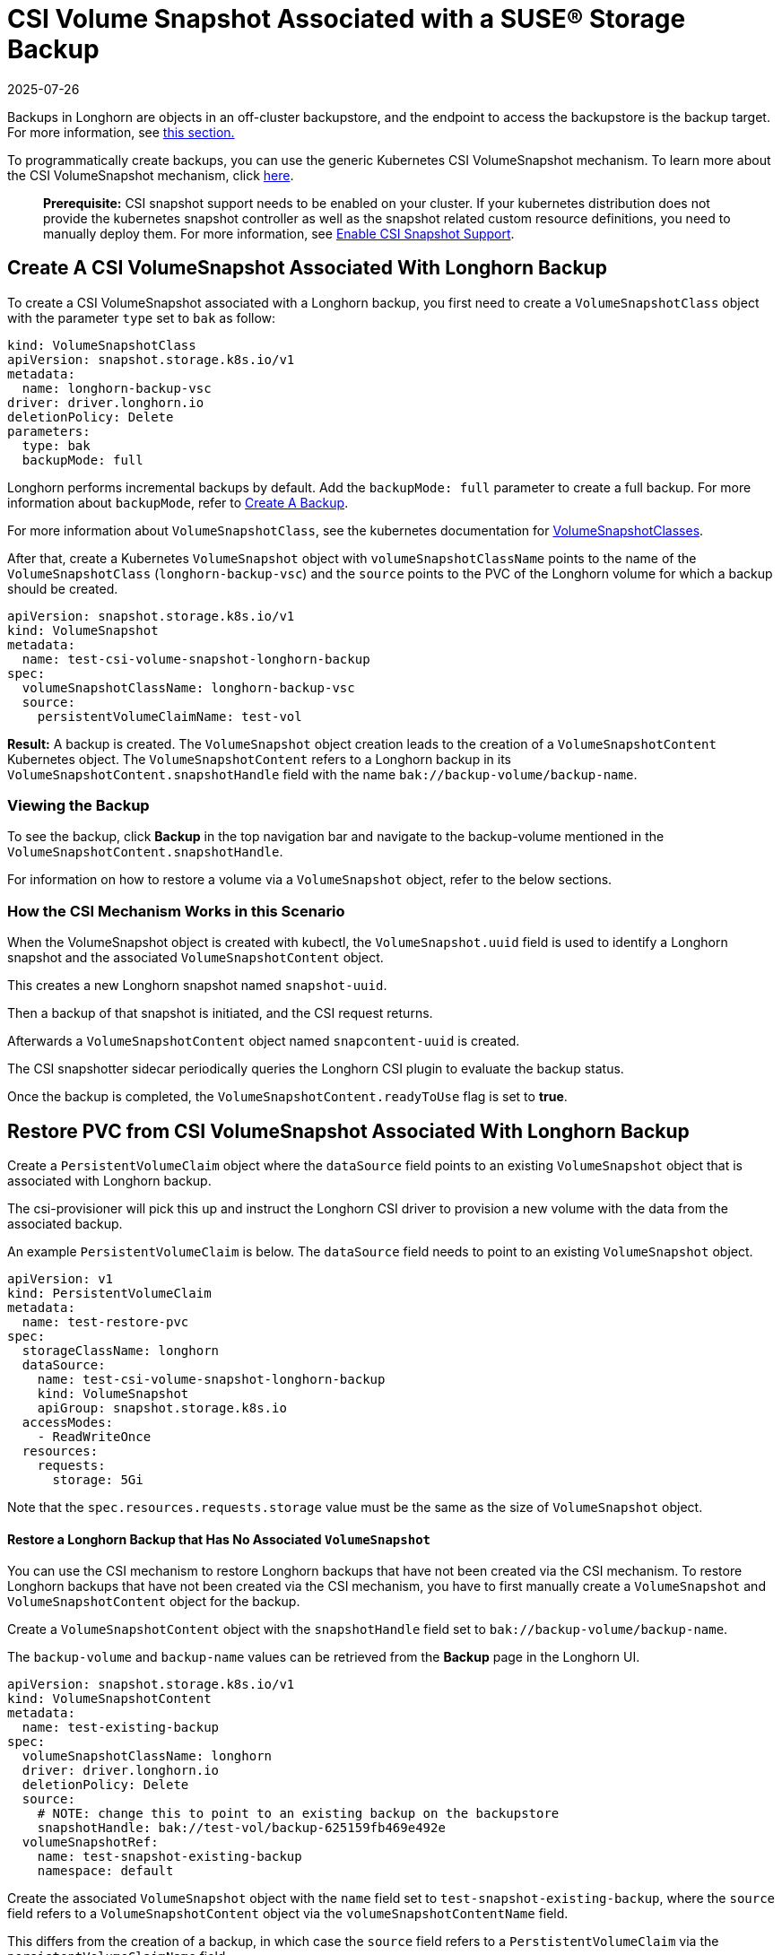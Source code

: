 = CSI Volume Snapshot Associated with a SUSE® Storage Backup
:revdate: 2025-07-26
:page-revdate: {revdate}
:current-version: {page-component-version}

Backups in Longhorn are objects in an off-cluster backupstore, and the endpoint to access the backupstore is the backup target. For more information, see xref:introduction/concepts.adoc#_3_1_how_backups_work[this section.]

To programmatically create backups, you can use the generic Kubernetes CSI VolumeSnapshot mechanism. To learn more about the CSI VolumeSnapshot mechanism, click https://kubernetes.io/docs/concepts/storage/volume-snapshots/[here].

____
*Prerequisite:* CSI snapshot support needs to be enabled on your cluster.
If your kubernetes distribution does not provide the kubernetes snapshot controller
as well as the snapshot related custom resource definitions, you need to manually deploy them.
For more information, see xref:snapshots-backups/csi-snapshots/enable-csi-snapshot-creation.adoc[Enable CSI Snapshot Support].
____

== Create A CSI VolumeSnapshot Associated With Longhorn Backup

To create a CSI VolumeSnapshot associated with a Longhorn backup, you first need to create a `VolumeSnapshotClass` object
with the parameter `type` set to `bak` as follow:

[subs="+attributes",yaml]
----
kind: VolumeSnapshotClass
apiVersion: snapshot.storage.k8s.io/v1
metadata:
  name: longhorn-backup-vsc
driver: driver.longhorn.io
deletionPolicy: Delete
parameters:
  type: bak
  backupMode: full
----

Longhorn performs incremental backups by default. Add the `backupMode: full` parameter to create a full backup. For more information about `backupMode`, refer to xref:snapshots-backups/volume-snapshots-backups/create-backup.adoc[Create A Backup].

For more information about `VolumeSnapshotClass`, see the kubernetes documentation for https://kubernetes.io/docs/concepts/storage/volume-snapshot-classes/[VolumeSnapshotClasses].

After that, create a Kubernetes `VolumeSnapshot` object with `volumeSnapshotClassName` points to the name of the `VolumeSnapshotClass` (`longhorn-backup-vsc`) and
the `source` points to the PVC of the Longhorn volume for which a backup should be created.

[subs="+attributes",yaml]
----
apiVersion: snapshot.storage.k8s.io/v1
kind: VolumeSnapshot
metadata:
  name: test-csi-volume-snapshot-longhorn-backup
spec:
  volumeSnapshotClassName: longhorn-backup-vsc
  source:
    persistentVolumeClaimName: test-vol
----

*Result:*
A backup is created. The `VolumeSnapshot` object creation leads to the creation of a `VolumeSnapshotContent` Kubernetes object.
The `VolumeSnapshotContent` refers to a Longhorn backup in its `VolumeSnapshotContent.snapshotHandle` field with the name `bak://backup-volume/backup-name`.

=== Viewing the Backup

To see the backup, click *Backup* in the top navigation bar and navigate to the backup-volume mentioned in the `VolumeSnapshotContent.snapshotHandle`.

For information on how to restore a volume via a `VolumeSnapshot` object, refer to the below sections.

=== How the CSI Mechanism Works in this Scenario

When the VolumeSnapshot object is created with kubectl, the `VolumeSnapshot.uuid` field is used to identify a Longhorn snapshot and the associated `VolumeSnapshotContent` object.

This creates a new Longhorn snapshot named `snapshot-uuid`.

Then a backup of that snapshot is initiated, and the CSI request returns.

Afterwards a `VolumeSnapshotContent` object named `snapcontent-uuid` is created.

The CSI snapshotter sidecar periodically queries the Longhorn CSI plugin to evaluate the backup status.

Once the backup is completed, the `VolumeSnapshotContent.readyToUse` flag is set to *true*.

== Restore PVC from CSI VolumeSnapshot Associated With Longhorn Backup

Create a `PersistentVolumeClaim` object where the `dataSource` field points to an existing `VolumeSnapshot` object that is associated with Longhorn backup.

The csi-provisioner will pick this up and instruct the Longhorn CSI driver to provision a new volume with the data from the associated backup.

An example `PersistentVolumeClaim` is below. The `dataSource` field needs to point to an existing `VolumeSnapshot` object.

[subs="+attributes",yaml]
----
apiVersion: v1
kind: PersistentVolumeClaim
metadata:
  name: test-restore-pvc
spec:
  storageClassName: longhorn
  dataSource:
    name: test-csi-volume-snapshot-longhorn-backup
    kind: VolumeSnapshot
    apiGroup: snapshot.storage.k8s.io
  accessModes:
    - ReadWriteOnce
  resources:
    requests:
      storage: 5Gi
----

Note that the `spec.resources.requests.storage` value must be the same as the size of `VolumeSnapshot` object.

[discrete]
==== Restore a Longhorn Backup that Has No Associated `VolumeSnapshot`

You can use the CSI mechanism to restore Longhorn backups that have not been created via the CSI mechanism.
To restore Longhorn backups that have not been created via the CSI mechanism, you have to first manually create a `VolumeSnapshot` and `VolumeSnapshotContent` object for the backup.

Create a `VolumeSnapshotContent` object with the `snapshotHandle` field set to `bak://backup-volume/backup-name`.

The `backup-volume` and `backup-name` values can be retrieved from the *Backup* page in the Longhorn UI.

[subs="+attributes",yaml]
----
apiVersion: snapshot.storage.k8s.io/v1
kind: VolumeSnapshotContent
metadata:
  name: test-existing-backup
spec:
  volumeSnapshotClassName: longhorn
  driver: driver.longhorn.io
  deletionPolicy: Delete
  source:
    # NOTE: change this to point to an existing backup on the backupstore
    snapshotHandle: bak://test-vol/backup-625159fb469e492e
  volumeSnapshotRef:
    name: test-snapshot-existing-backup
    namespace: default
----

Create the associated `VolumeSnapshot` object with the `name` field set to `test-snapshot-existing-backup`, where the `source` field refers to a `VolumeSnapshotContent` object via the `volumeSnapshotContentName` field.

This differs from the creation of a backup, in which case the `source` field refers to a `PerstistentVolumeClaim` via the `persistentVolumeClaimName` field.

Only one type of reference can be set for a `VolumeSnapshot` object.

[subs="+attributes",yaml]
----
apiVersion: snapshot.storage.k8s.io/v1
kind: VolumeSnapshot
metadata:
  name: test-snapshot-existing-backup
spec:
  volumeSnapshotClassName: longhorn
  source:
    volumeSnapshotContentName: test-existing-backup
----

Now you can create a `PerstistantVolumeClaim` object that refers to the newly created `VolumeSnapshot` object.
For an example see <<_restore_pvc_from_csi_volumesnapshot_associated_with_longhorn_backup,Restore PVC from CSI VolumeSnapshot Associated With Longhorn Backup>> above.
